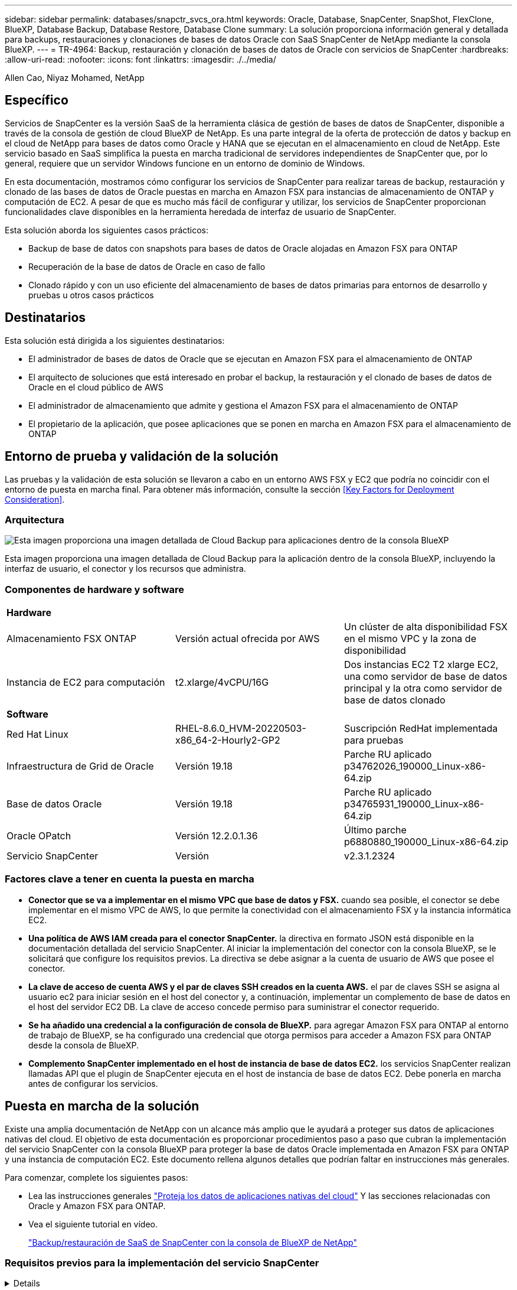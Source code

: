 ---
sidebar: sidebar 
permalink: databases/snapctr_svcs_ora.html 
keywords: Oracle, Database, SnapCenter, SnapShot, FlexClone, BlueXP, Database Backup, Database Restore, Database Clone 
summary: La solución proporciona información general y detallada para backups, restauraciones y clonaciones de bases de datos Oracle con SaaS SnapCenter de NetApp mediante la consola BlueXP. 
---
= TR-4964: Backup, restauración y clonación de bases de datos de Oracle con servicios de SnapCenter
:hardbreaks:
:allow-uri-read: 
:nofooter: 
:icons: font
:linkattrs: 
:imagesdir: ./../media/


Allen Cao, Niyaz Mohamed, NetApp



== Específico

Servicios de SnapCenter es la versión SaaS de la herramienta clásica de gestión de bases de datos de SnapCenter, disponible a través de la consola de gestión de cloud BlueXP de NetApp. Es una parte integral de la oferta de protección de datos y backup en el cloud de NetApp para bases de datos como Oracle y HANA que se ejecutan en el almacenamiento en cloud de NetApp. Este servicio basado en SaaS simplifica la puesta en marcha tradicional de servidores independientes de SnapCenter que, por lo general, requiere que un servidor Windows funcione en un entorno de dominio de Windows.

En esta documentación, mostramos cómo configurar los servicios de SnapCenter para realizar tareas de backup, restauración y clonado de las bases de datos de Oracle puestas en marcha en Amazon FSX para instancias de almacenamiento de ONTAP y computación de EC2. A pesar de que es mucho más fácil de configurar y utilizar, los servicios de SnapCenter proporcionan funcionalidades clave disponibles en la herramienta heredada de interfaz de usuario de SnapCenter.

Esta solución aborda los siguientes casos prácticos:

* Backup de base de datos con snapshots para bases de datos de Oracle alojadas en Amazon FSX para ONTAP
* Recuperación de la base de datos de Oracle en caso de fallo
* Clonado rápido y con un uso eficiente del almacenamiento de bases de datos primarias para entornos de desarrollo y pruebas u otros casos prácticos




== Destinatarios

Esta solución está dirigida a los siguientes destinatarios:

* El administrador de bases de datos de Oracle que se ejecutan en Amazon FSX para el almacenamiento de ONTAP
* El arquitecto de soluciones que está interesado en probar el backup, la restauración y el clonado de bases de datos de Oracle en el cloud público de AWS
* El administrador de almacenamiento que admite y gestiona el Amazon FSX para el almacenamiento de ONTAP
* El propietario de la aplicación, que posee aplicaciones que se ponen en marcha en Amazon FSX para el almacenamiento de ONTAP




== Entorno de prueba y validación de la solución

Las pruebas y la validación de esta solución se llevaron a cabo en un entorno AWS FSX y EC2 que podría no coincidir con el entorno de puesta en marcha final. Para obtener más información, consulte la sección <<Key Factors for Deployment Consideration>>.



=== Arquitectura

image::snapctr_svcs_architecture.png[Esta imagen proporciona una imagen detallada de Cloud Backup para aplicaciones dentro de la consola BlueXP, incluyendo la interfaz de usuario, el conector y los recursos que administra.]

Esta imagen proporciona una imagen detallada de Cloud Backup para la aplicación dentro de la consola BlueXP, incluyendo la interfaz de usuario, el conector y los recursos que administra.



=== Componentes de hardware y software

|===


3+| *Hardware* 


| Almacenamiento FSX ONTAP | Versión actual ofrecida por AWS | Un clúster de alta disponibilidad FSX en el mismo VPC y la zona de disponibilidad 


| Instancia de EC2 para computación | t2.xlarge/4vCPU/16G | Dos instancias EC2 T2 xlarge EC2, una como servidor de base de datos principal y la otra como servidor de base de datos clonado 


3+| *Software* 


| Red Hat Linux | RHEL-8.6.0_HVM-20220503-x86_64-2-Hourly2-GP2 | Suscripción RedHat implementada para pruebas 


| Infraestructura de Grid de Oracle | Versión 19.18 | Parche RU aplicado p34762026_190000_Linux-x86-64.zip 


| Base de datos Oracle | Versión 19.18 | Parche RU aplicado p34765931_190000_Linux-x86-64.zip 


| Oracle OPatch | Versión 12.2.0.1.36 | Último parche p6880880_190000_Linux-x86-64.zip 


| Servicio SnapCenter | Versión | v2.3.1.2324 
|===


=== Factores clave a tener en cuenta la puesta en marcha

* *Conector que se va a implementar en el mismo VPC que base de datos y FSX.* cuando sea posible, el conector se debe implementar en el mismo VPC de AWS, lo que permite la conectividad con el almacenamiento FSX y la instancia informática EC2.
* *Una política de AWS IAM creada para el conector SnapCenter.* la directiva en formato JSON está disponible en la documentación detallada del servicio SnapCenter. Al iniciar la implementación del conector con la consola BlueXP, se le solicitará que configure los requisitos previos. La directiva se debe asignar a la cuenta de usuario de AWS que posee el conector.
* *La clave de acceso de cuenta AWS y el par de claves SSH creados en la cuenta AWS.* el par de claves SSH se asigna al usuario ec2 para iniciar sesión en el host del conector y, a continuación, implementar un complemento de base de datos en el host del servidor EC2 DB. La clave de acceso concede permiso para suministrar el conector requerido.
* *Se ha añadido una credencial a la configuración de consola de BlueXP.* para agregar Amazon FSX para ONTAP al entorno de trabajo de BlueXP, se ha configurado una credencial que otorga permisos para acceder a Amazon FSX para ONTAP desde la consola de BlueXP.
* *Complemento SnapCenter implementado en el host de instancia de base de datos EC2.* los servicios SnapCenter realizan llamadas API que el plugin de SnapCenter ejecuta en el host de instancia de base de datos EC2. Debe ponerla en marcha antes de configurar los servicios.




== Puesta en marcha de la solución

Existe una amplia documentación de NetApp con un alcance más amplio que le ayudará a proteger sus datos de aplicaciones nativas del cloud. El objetivo de esta documentación es proporcionar procedimientos paso a paso que cubran la implementación del servicio SnapCenter con la consola BlueXP para proteger la base de datos Oracle implementada en Amazon FSX para ONTAP y una instancia de computación EC2. Este documento rellena algunos detalles que podrían faltar en instrucciones más generales.

Para comenzar, complete los siguientes pasos:

* Lea las instrucciones generales link:https://docs.netapp.com/us-en/cloud-manager-backup-restore/concept-protect-cloud-app-data-to-cloud.html#architecture["Proteja los datos de aplicaciones nativas del cloud"^] Y las secciones relacionadas con Oracle y Amazon FSX para ONTAP.
* Vea el siguiente tutorial en vídeo.
+
link:https://netapp.hosted.panopto.com/Panopto/Pages/Viewer.aspx?id=4b0fd212-7641-46b8-9e55-b01200f9383a["Backup/restauración de SaaS de SnapCenter con la consola de BlueXP de NetApp"]





=== Requisitos previos para la implementación del servicio SnapCenter

[%collapsible]
====
La implementación requiere los siguientes requisitos previos.

. Un servidor de base de datos Oracle principal en una instancia de EC2 con una base de datos Oracle completamente implementada y en ejecución.
. Un clúster de Amazon FSX para ONTAP puesto en marcha en AWS que aloja la base de datos anterior.
. Un servidor de bases de datos opcional en una instancia de EC2 que se puede utilizar para probar la clonación de una base de datos de Oracle en un host alternativo con el fin de admitir una carga de trabajo de desarrollo y pruebas o cualquier caso de uso que requiera un conjunto completo de datos de base de datos Oracle de producción.
. Si necesita ayuda para cumplir los requisitos previos anteriores para la implementación de la base de datos Oracle en Amazon FSX para la instancia de computación ONTAP y EC2, consulte link:aws_ora_fsx_ec2_iscsi_asm.html["Implementación y protección de bases de datos de Oracle en AWS FSX/EC2 con iSCSI/ASM"^].


====


=== Incorporación a la preparación de BlueXP

[%collapsible]
====
. Utilice el enlace link:https://console.bluexp.netapp.com/["BlueXP de NetApp"] Para registrarse para acceder a la consola BlueXP.
. Para configurar BlueXP para gestionar recursos cloud de AWS como Amazon FSX para ONTAP, ya debe tener una cuenta de AWS configurada. A continuación, puede iniciar sesión en su cuenta de AWS para crear una política de IAM con objeto de conceder acceso al servicio SnapCenter a una cuenta de AWS que se utilizará para la implementación del conector.
+
image:snapctr_svcs_connector_01-policy.png["Captura de pantalla que muestra este paso en la GUI."]

+
La directiva se debe configurar con una cadena JSON disponible cuando se inicia el aprovisionamiento del conector y se le solicita que le recuerde que se ha creado una política IAM y se ha concedido a una cuenta de AWS que se utiliza para la implementación del conector.

. También necesita el VPC de AWS, una clave y secretos para su cuenta de AWS, una clave SSH para el acceso de EC2, un grupo de seguridad, etc., listos para el aprovisionamiento de conectores.


====


=== Instale un conector para los servicios SnapCenter

[%collapsible]
====
. Inicie sesión en la consola BlueXP. Para una cuenta compartida, es una práctica recomendada crear un espacio de trabajo individual haciendo clic en *cuenta* > *Administrar cuenta* > *espacio de trabajo* para agregar un nuevo espacio de trabajo.
+
image:snapctr_svcs_connector_02-wspace.png["Captura de pantalla que muestra este paso en la GUI."]

. Haga clic en *Agregar un conector* para iniciar el flujo de trabajo de aprovisionamiento del conector.
+
image:snapctr_svcs_connector_03-add.png["Captura de pantalla que muestra este paso en la GUI."]

. Elija su proveedor de cloud (en este caso, *Amazon Web Services*).
+
image:snapctr_svcs_connector_04-aws.png["Captura de pantalla que muestra este paso en la GUI."]

. Evite los pasos *Permission*, *Authentication* y *Networking* si ya los tiene configurados en su cuenta de AWS. Si no es así, debe configurarlos antes de continuar. Desde aquí también puede recuperar los permisos de la directiva de AWS a los que se hace referencia en la sección anterior "<<Incorporación a la preparación de BlueXP>>."
+
image:snapctr_svcs_connector_05-remind.png["Captura de pantalla que muestra este paso en la GUI."]

. Introduzca la clave de acceso para autenticación de la cuenta de AWS y la clave secreta.
+
image:snapctr_svcs_connector_06-auth.png["Captura de pantalla que muestra este paso en la GUI."]

. Asigne un nombre a la instancia del conector y seleccione *Crear función* en *Detalles*.
+
image:snapctr_svcs_connector_07-details.png["Captura de pantalla que muestra este paso en la GUI."]

. Configure las redes con el VPC, una subred y una pareja de claves SSH adecuados para el acceso de EC2.
+
image:snapctr_svcs_connector_08-network.png["Captura de pantalla que muestra este paso en la GUI."]

. Establezca el grupo de seguridad del conector.
+
image:snapctr_svcs_connector_09-security.png["Captura de pantalla que muestra este paso en la GUI."]

. Revise la página de resumen y haga clic en *Agregar* para iniciar la creación del conector. Normalmente la puesta en marcha se lleva aproximadamente 10 minutos. Una vez completada, la instancia del conector aparece en el panel de AWS EC2.
+
image:snapctr_svcs_connector_10-review.png["Captura de pantalla que muestra este paso en la GUI."]

. Después de implementar el conector, inicie sesión en el host del conector EC2 como usuario ec2 con una clave SSH para instalar el plugin de SnapCenter siguiendo estas instrucciones: link:https://docs.netapp.com/us-en/cloud-manager-backup-restore/task-add-host-discover-oracle-databases.html#deploy-the-plug-in-using-script-and-add-host-from-ui-using-manual-option["Ponga en marcha el plugin mediante script y añada el host desde la interfaz de usuario mediante la opción manual"^].


====


=== Configuración de servicios SnapCenter

[%collapsible]
====
Con el conector desplegado, los servicios de SnapCenter se pueden configurar ahora con el siguiente procedimiento:

. Desde *Mi entorno de trabajo* haga clic en *Agregar entorno de trabajo* para descubrir FSX implementado en AWS.
+
image:snapctr_svcs_setup_01.png["Captura de pantalla que muestra este paso en la GUI."]

. Elija *Amazon Web Services* como ubicación.
+
image:snapctr_svcs_setup_02.png["Captura de pantalla que muestra este paso en la GUI."]

. Haga clic en *descubrir existente* junto a *Amazon FSX para ONTAP*.
+
image:snapctr_svcs_setup_03.png["Captura de pantalla que muestra este paso en la GUI."]

. Seleccione las credenciales que proporcionan a BlueXP los permisos que necesita para administrar FSX para ONTAP. Si no ha añadido credenciales, puede agregarlo desde el menú *Configuración* situado en la esquina superior derecha de la consola BlueXP.
+
image:snapctr_svcs_setup_04.png["Captura de pantalla que muestra este paso en la GUI."]

. Elija la región de AWS en la que esté implementado Amazon FSX para ONTAP, seleccione el clúster FSX que aloja la base de datos de Oracle y haga clic en Add.
+
image:snapctr_svcs_setup_05.png["Captura de pantalla que muestra este paso en la GUI."]

. La instancia de Amazon FSX para ONTAP detectada ahora aparece en el entorno de trabajo.
+
image:snapctr_svcs_setup_06.png["Captura de pantalla que muestra este paso en la GUI."]

. Puede iniciar sesión en el clúster FSX con sus credenciales de cuenta fsxadmin.
+
image:snapctr_svcs_setup_07.png["Captura de pantalla que muestra este paso en la GUI."]

. Después de iniciar sesión en Amazon FSX para ONTAP, revise la información de almacenamiento de la base de datos (como los volúmenes de la base de datos).
+
image:snapctr_svcs_setup_08.png["Captura de pantalla que muestra este paso en la GUI."]

. En la barra lateral izquierda de la consola, coloque el ratón sobre el icono de protección y, a continuación, haga clic en *Protección* > *aplicaciones* para abrir la página de inicio de aplicaciones. Haga clic en *detectar aplicaciones*.
+
image:snapctr_svcs_setup_09.png["Captura de pantalla que muestra este paso en la GUI."]

. Seleccione *nativo de la nube* como tipo de origen de la aplicación.
+
image:snapctr_svcs_setup_10.png["Captura de pantalla que muestra este paso en la GUI."]

. Elija *Oracle* para el tipo de aplicación.
+
image:snapctr_svcs_setup_13.png["Captura de pantalla que muestra este paso en la GUI."]

. Proporcione los detalles del host de la instancia de Oracle EC2 para agregar un host. Marque la casilla para confirmar que se ha instalado el plugin para Oracle en el host, porque debe implementar el plugin después de aprovisionar el conector.
+
image:snapctr_svcs_setup_16.png["Captura de pantalla que muestra este paso en la GUI."]

. Descubra el host Oracle EC2 y agréguelo a *aplicaciones* y las bases de datos del host se detectan y se muestran también en la página. La base de datos *Protection Status* aparece como *unprotected*.
+
image:snapctr_svcs_setup_17.png["Captura de pantalla que muestra este paso en la GUI."]



Con esto finaliza la configuración inicial de los servicios SnapCenter para Oracle. En las tres secciones siguientes de este documento se describen las operaciones de backup, restauración y clonado de bases de datos de Oracle.

====


=== Backup de base de datos de Oracle

[%collapsible]
====
. Haga clic en los tres puntos junto a la base de datos *Estado de protección* y, a continuación, haga clic en *políticas* para ver las directivas de protección de bases de datos precargadas predeterminadas que se pueden aplicar para proteger las bases de datos Oracle.
+
image:snapctr_svcs_bkup_01.png["Captura de pantalla que muestra este paso en la GUI."]

. También puede crear su propia política con una frecuencia de backup personalizada y una ventana de retención de datos del backup.
+
image:snapctr_svcs_bkup_02.png["Captura de pantalla que muestra este paso en la GUI."]

. Cuando esté satisfecho con la configuración de la directiva, puede asignar su directiva de elección para proteger la base de datos.
+
image:snapctr_svcs_bkup_03.png["Captura de pantalla que muestra este paso en la GUI."]

. Elija la directiva que desea asignar a la base de datos.
+
image:snapctr_svcs_bkup_04.png["Captura de pantalla que muestra este paso en la GUI."]

. Después de aplicar la directiva, el estado de protección de la base de datos cambió a *protegido* con una Marca de verificación verde.
+
image:snapctr_svcs_bkup_05.png["Captura de pantalla que muestra este paso en la GUI."]

. El backup de la base de datos se ejecuta con una programación predefinida. También puede ejecutar un backup bajo demanda único, como se muestra a continuación.
+
image:snapctr_svcs_bkup_06.png["Captura de pantalla que muestra este paso en la GUI."]

. Los detalles de las copias de seguridad de la base de datos se pueden ver haciendo clic en *Ver detalles* en la lista de menús. Esto incluye el nombre del backup, el tipo de backup, SCN y la fecha de la copia de seguridad. Un conjunto de backup cubre una copia de Snapshot tanto para el volumen de datos como para el volumen de registro. Una copia de Snapshot de volumen de registro se realiza justo después de una copia de Snapshot de volumen de base de datos. Puede aplicar un filtro si está buscando una copia de seguridad determinada en una lista larga.
+
image:snapctr_svcs_bkup_07.png["Captura de pantalla que muestra este paso en la GUI."]



====


=== Restauración y recuperación de bases de datos de Oracle

[%collapsible]
====
. Para una restauración de base de datos, elija el backup adecuado, ya sea por el SCN o el tiempo de backup. Haga clic en los tres puntos de la copia de seguridad de datos de la base de datos y, a continuación, haga clic en *Restaurar* para iniciar la restauración y recuperación de la base de datos.
+
image:snapctr_svcs_restore_01.png["Captura de pantalla que muestra este paso en la GUI."]

. Seleccione la configuración de restauración. Si está seguro de que nada ha cambiado en la estructura de la base de datos física después de la copia de seguridad (como la adición de un archivo de datos o un grupo de discos), puede utilizar la opción *Force in situ restore*, que es generalmente más rápida. De lo contrario, no active esta casilla.
+
image:snapctr_svcs_restore_02.png["Captura de pantalla que muestra este paso en la GUI."]

. Revisar e iniciar la restauración y recuperación de la base de datos.
+
image:snapctr_svcs_restore_03.png["Captura de pantalla que muestra este paso en la GUI."]

. En la ficha *Supervisión de trabajos*, puede ver el estado del trabajo de restauración, así como cualquier detalle mientras se está ejecutando.
+
image:snapctr_svcs_restore_05.png["Captura de pantalla que muestra este paso en la GUI."]

+
image:snapctr_svcs_restore_04.png["Captura de pantalla que muestra este paso en la GUI."]



====


=== Clon de la base de datos de Oracle

[%collapsible]
====
Para clonar una base de datos, inicie el flujo de trabajo de clonado desde la misma página de detalles de backup de base de datos.

. Seleccione la copia de seguridad de la base de datos derecha, haga clic en los tres puntos para ver el menú y elija la opción *Clonar*.
+
image:snapctr_svcs_clone_02.png["Error: Falta la imagen gráfica"]

. Seleccione la opción *básico* si no necesita cambiar ningún parámetro de base de datos clonado.
+
image:snapctr_svcs_clone_03.png["Error: Falta la imagen gráfica"]

. También puede seleccionar *Archivo de especificación*, que le da la opción de descargar el archivo de inicio actual, hacer cambios y luego cargarlo de nuevo en el trabajo.
+
image:snapctr_svcs_clone_03_1.png["Error: Falta la imagen gráfica"]

. Revise e inicie el trabajo.
+
image:snapctr_svcs_clone_04.png["Error: Falta la imagen gráfica"]

. Supervise el estado del trabajo de clonación desde la ficha *Supervisión de trabajos*.
+
image:snapctr_svcs_clone_07-status.png["Error: Falta la imagen gráfica"]

. Validar la base de datos clonada en el host de la instancia de EC2.
+
image:snapctr_svcs_clone_08-crs.png["Error: Falta la imagen gráfica"]

+
image:snapctr_svcs_clone_08-db.png["Error: Falta la imagen gráfica"]



====


== Información adicional

Si quiere más información sobre el contenido de este documento, consulte los siguientes documentos o sitios web:

* Configurar y administrar BlueXP
+
link:https://docs.netapp.com/us-en/cloud-manager-setup-admin/index.htmll["https://docs.netapp.com/us-en/cloud-manager-setup-admin/index.html"^]

* Documentación de Cloud Backup
+
link:https://docs.netapp.com/us-en/cloud-manager-backup-restore/index.html["https://docs.netapp.com/us-en/cloud-manager-backup-restore/index.html"^]

* Amazon FSX para ONTAP de NetApp
+
link:https://aws.amazon.com/fsx/netapp-ontap/["https://aws.amazon.com/fsx/netapp-ontap/"^]

* Amazon EC2
+
link:https://aws.amazon.com/pm/ec2/?trk=36c6da98-7b20-48fa-8225-4784bced9843&sc_channel=ps&s_kwcid=AL!4422!3!467723097970!e!!g!!aws%20ec2&ef_id=Cj0KCQiA54KfBhCKARIsAJzSrdqwQrghn6I71jiWzSeaT9Uh1-vY-VfhJixF-xnv5rWwn2S7RqZOTQ0aAh7eEALw_wcB:G:s&s_kwcid=AL!4422!3!467723097970!e!!g!!aws%20ec2["https://aws.amazon.com/pm/ec2/?trk=36c6da98-7b20-48fa-8225-4784bced9843&sc_channel=ps&s_kwcid=AL!4422!3!467723097970!e!!g!!aws%20ec2&ef_id=Cj0KCQiA54KfBhCKARIsAJzSrdqwQrghn6I71jiWzSeaT9Uh1-vY-VfhJixF-xnv5rWwn2S7RqZOTQ0aAh7eEALw_wcB:G:s&s_kwcid=AL!4422!3!467723097970!e!!g!!aws%20ec2"^]


